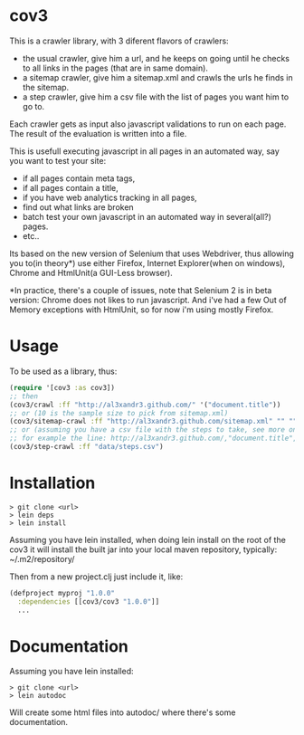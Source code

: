 * cov3

This is a crawler library, with 3 diferent flavors of crawlers:
- the usual crawler, give him a url, and he keeps on going until
  he checks to all links in the pages (that are in same domain).
- a sitemap crawler, give him a sitemap.xml and crawls the urls he
  finds in the sitemap.
- a step crawler, give him a csv file with the list of pages you want
  him to go to.

Each crawler gets as input also javascript validations to run on each
page. The result of the evaluation is written into a file.

This is usefull executing javascript in all pages in an automated way,
say you want to test your site:
- if all pages contain meta tags,
- if all pages contain a title,
- if you have web analytics tracking in all pages,
- find out what links are broken
- batch test your own javascript in an automated way in several(all?)
  pages.
- etc..

Its based on the new version of Selenium that uses Webdriver, thus
allowing you to(in theory*) use either Firefox, Internet Explorer(when
on windows), Chrome and HtmlUnit(a GUI-Less browser).

*In practice, there's a couple of issues, note that Selenium 2 is in
beta version: Chrome does not likes to run javascript. And i've had a
few Out of Memory exceptions with HtmlUnit, so for now i'm using
mostly Firefox.

* Usage

To be used as a library, thus:

#+BEGIN_SRC clojure
(require '[cov3 :as cov3])
;; then
(cov3/crawl :ff "http://al3xandr3.github.com/" '("document.title"))
;; or (10 is the sample size to pick from sitemap.xml)
(cov3/sitemap-crawl :ff "http://al3xandr3.github.com/sitemap.xml" "" "" 10 '("document.title"))
;; or (assuming you have a csv file with the steps to take, see more on documentation)
;; for example the line: http://al3xandr3.github.com/,"document.title",,
(cov3/step-crawl :ff "data/steps.csv")
#+END_SRC

* Installation

#+BEGIN_SRC shell
> git clone <url>
> lein deps
> lein install
#+END_SRC

Assuming you have lein installed, when doing lein install on the root
of the cov3 it will install the built jar into your local maven
repository, typically: ~/.m2/repository/

Then from a new project.clj just include it, like:

#+BEGIN_SRC clojure
(defproject myproj "1.0.0"
  :dependencies [[cov3/cov3 "1.0.0"]]
  ...
#+END_SRC

* Documentation

Assuming you have lein installed:

#+BEGIN_SRC shell
> git clone <url>
> lein autodoc
#+END_SRC

Will create some html files into autodoc/ where there's some
documentation.
